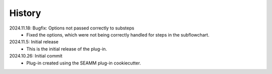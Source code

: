 =======
History
=======
2024.11.18: Bugfix: Options not passed correctly to substeps
    * Fixed the options, which were not being correctly handled for steps in the
      subflowchart.
      
2024.11.5: Initial release
    * This is the initial release of the plug-in.

2024.10.26: Initial commit
    * Plug-in created using the SEAMM plug-in cookiecutter.
